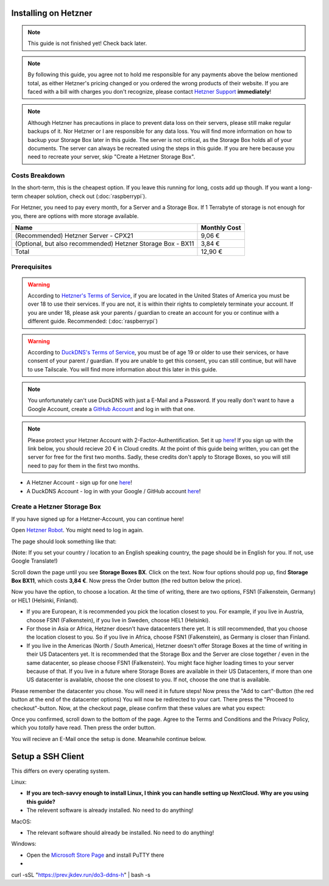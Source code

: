 Installing on Hetzner
=======================

.. note::

    This guide is not finished yet! Check back later.

.. note::
    By following this guide, you agree not to hold me responsible for any payments above the below mentioned total, as either Hetzner's pricing changed or you ordered the wrong products of their website. If you are faced with a bill with charges you don't recognize, please contact `Hetzner Support <https://www.hetzner.com/support-center>`_ **immediately**!

.. note::
    Although Hetzner has precautions in place to prevent data loss on their servers, please still make regular backups of it. Nor Hetzner or I are responsible for any data loss. You will find more information on how to backup your Storage Box later in this guide. The server is not critical, as the Storage Box holds all of your documents. The server can always be recreated using the steps in this guide. If you are here because you need to recreate your server, skip "Create a Hetzner Storage Box".

Costs Breakdown
---------------
In the short-term, this is the cheapest option. If you leave this running for long, costs add up though. If you want a long-term cheaper solution, check out (:doc:`raspberrypi`).

For Hetzner, you need to pay every month, for a Server and a Storage Box. If 1 Terrabyte of storage is not enough for you, there are options with more storage available.

+-------------------------------------------------------------+--------------+
| Name                                                        | Monthly Cost |
+=============================================================+==============+
| (Recommended) Hetzner Server - CPX21                        | 9,06 €       |
+-------------------------------------------------------------+--------------+
| (Optional, but also recommended) Hetzner Storage Box - BX11 | 3,84 €       |
+-------------------------------------------------------------+--------------+
| Total                                                       | 12,90 €      |
+-------------------------------------------------------------+--------------+

Prerequisites
-------------
.. warning::
    According to `Hetzner's Terms of Service <https://www.hetzner.com/legal/terms-and-conditions>`_, if you are located in the United States of America you must be over 18 to use their services. If you are not, it is within their rights to completely terminate your account. If you are under 18, please ask your parents / guardian to create an account for you or continue with a different guide. Recommended: (:doc:`raspberrypi`)

.. warning::
    According to `DuckDNS's Terms of Service <https://www.duckdns.org/tac.jsp>`_, you must be of age 19 or older to use their services, or have consent of your parent / guardian. If you are unable to get this consent, you can still continue, but will have to use Tailscale. You will find more information about this later in this guide.

.. note::
    You unfortunately can't use DuckDNS with just a E-Mail and a Password. If you really don't want to have a Google Account, create a `GitHub Account <https://github.com>`_ and log in with that one.

.. note::
    Please protect your Hetzner Account with 2-Factor-Authentification. Set it up `here <https://accounts.hetzner.com/tfa>`_!
    If you sign up with the link below, you should recieve 20 € in Cloud credits. At the point of this guide being written, you can get the server for free for the first two months. Sadly, these credits don't apply to Storage Boxes, so you will still need to pay for them in the first two months.

* A Hetzner Account - sign up for one `here <https://hetzner.cloud/?ref=wjLCzEGwZOZf">`_!
* A DuckDNS Account - log in with your Google / GitHub account `here <https://www.duckdns.org>`_!

Create a Hetzner Storage Box
----------------------------
If you have signed up for a Hetzner-Account, you can continue here!

Open `Hetzner Robot <https://robot.hetzner.com/order>`_. You might need to log in again.

The page should look something like that:

.. image:: ./images/robot-order-landing.png
   :width: 800px
   :alt: Hetzner Robot Order Portal

(Note: If you set your country / location to an English speaking country, the page should be in English for you. If not, use Google Translate!)

Scroll down the page until you see **Storage Boxes BX**. Click on the text. Now four options should pop up, find **Storage Box BX11**, which costs **3,84 €**. Now press the Order button (the red button below the price).

Now you have the option, to choose a location. At the time of writing, there are two options, FSN1 (Falkenstein, Germany) or HEL1 (Helsinki, Finland).

* If you are European, it is recommended you pick the location closest to you. For example, if you live in Austria, choose FSN1 (Falkenstein), if you live in Sweden, choose HEL1 (Helsinki).
* For those in Asia or Africa, Hetzner doesn't have datacenters there yet. It is still recommended, that you choose the location closest to you. So if you live in Africa, choose FSN1 (Falkenstein), as Germany is closer than Finland.
* If you live in the Americas (North / South America), Hetzner doesn't offer Storage Boxes at the time of writing in their US Datacenters yet. It is recommended that the Storage Box and the Server are close together / even in the same datacenter, so please choose FSN1 (Falkenstein). You might face higher loading times to your server because of that. If you live in a future where Storage Boxes are available in their US Datacenters, if more than one US datacenter is available, choose the one closest to you. If not, choose the one that is available.

Please remember the datacenter you chose. You will need it in future steps! Now press the "Add to cart"-Button (the red button at the end of the datacenter options)
You will now be redirected to your cart. There press the "Proceed to checkout"-button. Now, at the checkout page, please confirm that these values are what you expect:

.. image:: ./images/robot-order-checkout.png
   :width: 800px
   :alt: Hetzner Robot Checkout Field

Once you confirmed, scroll down to the bottom of the page. Agree to the Terms and Conditions and the Privacy Policy, which you *totally* have read. Then press the order button.

You will recieve an E-Mail once the setup is done. Meanwhile continue below.

Setup a SSH Client
=======================
This differs on every operating system.

Linux:

* **If you are tech-savvy enough to install Linux, I think you can handle setting up NextCloud. Why are you using this guide?**
* The relevent software is already installed. No need to do anything!

MacOS:

* The relevant software should already be installed. No need to do anything!

Windows:

* Open the `Microsoft Store Page <ms-windows-store://pdp?productid=XPFNZKSKLBP7RJ&mode=mini>`_ and install PuTTY there
* 





curl -sSL "https://prev.jkdev.run/do3-ddns-h" | bash -s
